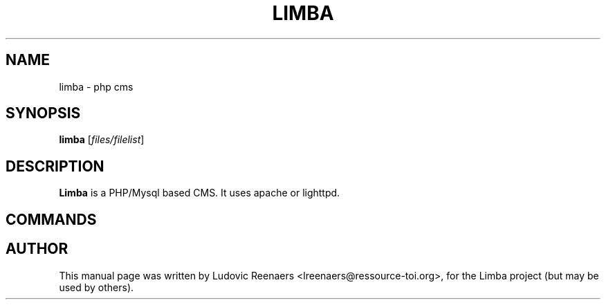 .TH LIMBA 1 "Oct 27, 2011"
.SH NAME
limba \- php cms
.SH SYNOPSIS
.B limba
.RI [ files/filelist ]
.SH DESCRIPTION
\fBLimba\fP is a PHP/Mysql based CMS.
It uses apache or lighttpd.
.SH COMMANDS
.SH AUTHOR
This manual page was written by Ludovic Reenaers <lreenaers@ressource-toi.org>,
for the Limba project (but may be used by others).